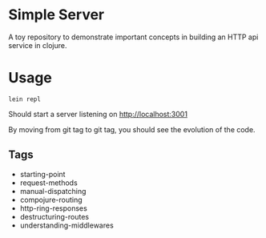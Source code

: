 * Simple Server

A toy repository to demonstrate important concepts in building
an HTTP api service in clojure.

* Usage

  #+begin_src shell
lein repl  
  #+end_src

Should start a server listening on [[http://localhost:3001]]

By moving from git tag to git tag, you should see the evolution
of the code.

** Tags

 - starting-point
 - request-methods
 - manual-dispatching
 - compojure-routing
 - http-ring-responses
 - destructuring-routes
 - understanding-middlewares
